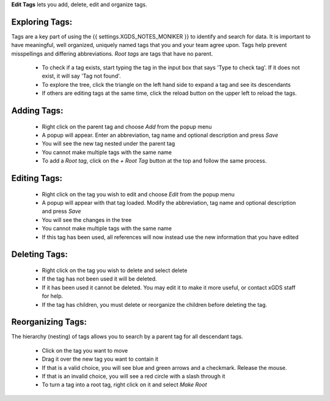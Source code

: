 
**Edit Tags** lets you add, delete, edit and organize tags.

Exploring Tags:
---------------

Tags are a key part of using the {{ settings.XGDS_NOTES_MONIKER }} to identify and search for data.  It is important to have
meaningful, well organized, uniquely named tags that you and your team agree upon.  Tags help prevent misspellings and differing abbreviations.
*Root tags* are tags that have no parent.

 * To check if a tag exists, start typing the tag in the input box that says 'Type to check tag'. If it does not exist, it will say 'Tag not found'.
 * To explore the tree, click the triangle on the left hand side to expand a tag and see its descendants
 * If others are editing tags at the same time, click the reload button on the upper left to reload the tags.

Adding Tags:
------------
 * Right click on the parent tag and choose *Add* from the popup menu
 * A popup will appear.  Enter an abbreviation, tag name and optional description and press *Save*
 * You will see the new tag nested under the parent tag
 * You cannot make multiple tags with the same name
 * To add a *Root tag*, click on the *+ Root Tag* button at the top and follow the same process.

Editing Tags:
-------------
 * Right click on the tag you wish to edit and choose *Edit* from the popup menu
 * A popup will appear with that tag loaded.  Modify the abbreviation, tag name and optional description and press *Save*
 * You will see the changes in the tree
 * You cannot make multiple tags with the same name
 * If this tag has been used, all references will now instead use the new information that you have edited

Deleting Tags:
--------------
 * Right click on the tag you wish to delete and select delete
 * If the tag has not been used it will be deleted.
 * If it has been used it cannot be deleted.  You may edit it to make it more useful, or contact xGDS staff for help.
 * If the tag has children, you must delete or reorganize the children before deleting the tag.

Reorganizing Tags:
------------------
The hierarchy (nesting) of tags allows you to search by a parent tag for all descendant tags.

 * Click on the tag you want to move
 * Drag it over the new tag you want to contain it
 * If that is a valid choice, you will see blue and green arrows and a checkmark. Release the mouse.
 * If that is an invalid choice, you will see a red circle with a slash through it
 * To turn a tag into a root tag, right click on it and select *Make Root*



.. o __BEGIN_LICENSE__
.. o  Copyright (c) 2015, United States Government, as represented by the
.. o  Administrator of the National Aeronautics and Space Administration.
.. o  All rights reserved.
.. o
.. o  The xGDS platform is licensed under the Apache License, Version 2.0
.. o  (the "License"); you may not use this file except in compliance with the License.
.. o  You may obtain a copy of the License at
.. o  http://www.apache.org/licenses/LICENSE-2.0.
.. o
.. o  Unless required by applicable law or agreed to in writing, software distributed
.. o  under the License is distributed on an "AS IS" BASIS, WITHOUT WARRANTIES OR
.. o  CONDITIONS OF ANY KIND, either express or implied. See the License for the
.. o  specific language governing permissions and limitations under the License.
.. o __END_LICENSE__
